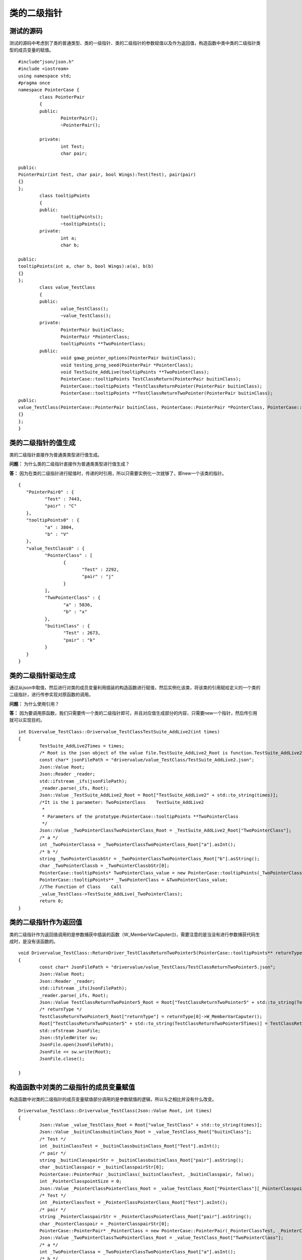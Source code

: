 类的二级指针
=============

测试的源码
-----------------------

测试的源码中考虑到了类的普通类型、类的一级指针、类的二级指针的参数赋值以及作为返回值，构造函数中类中类的二级指针类型的成员变量的赋值。

::

	#include"json/json.h"
	#include <iostream>
	using namespace std;
	#pragma once
	namespace PointerCase {
		class PointerPair
		{
		public:
			PointerPair();
			~PointerPair();

		private:
			int Test;
			char pair;

	public:
	PointerPair(int Test, char pair, bool Wings):Test(Test), pair(pair)
	{}
	};
		class tooltipPoints
		{
		public:
			tooltipPoints();
			~tooltipPoints();
		private:
			int a;
			char b;

	public:
	tooltipPoints(int a, char b, bool Wings):a(a), b(b)
	{}
	};
		class value_TestClass
		{
		public:
			value_TestClass();
			~value_TestClass();
		private:
			PointerPair buitinClass;
			PointerPair *PointerClass;
			tooltipPoints **TwoPointerClass;
		public:
			void gawp_pointer_options(PointerPair buitinClass);
			void testing_prng_seed(PointerPair *PointerClass);
			void TestSuite_AddLive(tooltipPoints **TwoPointerClass);
			PointerCase::tooltipPoints TestClassReturn(PointerPair buitinClass);
			PointerCase::tooltipPoints *TestClassReturnPointer(PointerPair buitinClass);
			PointerCase::tooltipPoints **TestClassReturnTwoPointer(PointerPair buitinClass);
	public:
	value_TestClass(PointerCase::PointerPair buitinClass, PointerCase::PointerPair *PointerClass, PointerCase::tooltipPoints **TwoPointerClass, bool Wings):buitinClass(buitinClass), PointerClass(PointerClass), TwoPointerClass(TwoPointerClass)
	{}
	};
	}


类的二级指针的值生成
-----------------------

类的二级指针直接作为普通类类型进行值生成。

**问题：** 为什么类的二级指针直接作为普通类类型进行值生成？

**答：** 因为在类的二级指针进行赋值时，传递的时引用，所以只需要实例化一次就够了，即new一个该类的指针。

::

	{
	   "PointerPair0" : {
		  "Test" : 7443,
		  "pair" : "C"
	   },
	   "tooltipPoints0" : {
		  "a" : 3804,
		  "b" : "V"
	   },
	   "value_TestClass0" : {
		  "PointerClass" : [
			 {
				"Test" : 2292,
				"pair" : "j"
			 }
		  ],
		  "TwoPointerClass" : {
			 "a" : 5836,
			 "b" : "x"
		  },
		  "buitinClass" : {
			 "Test" : 2673,
			 "pair" : "k"
		  }
	   }
	}


类的二级指针驱动生成
-----------------------

通过从json中取值，然后进行对类的成员变量利用插装的构造函数进行赋值，然后实例化该类，将该类的引用赋给定义的一个类的二级指针，进行传参实现对原函数的调用。

**问题：** 为什么使用引用？

**答：** 因为要调用原函数，我们只需要传一个类的二级指针即可，并且对应值生成部分的内容，只需要new一个指针，然后传引用就可以实现目的。

:: 

	int Divervalue_TestClass::Drivervalue_TestClassTestSuite_AddLive2(int times)
	{
		TestSuite_AddLive2Times = times;
		/* Root is the json object of the value file.TestSuite_AddLive2_Root is function.TestSuite_AddLive2 is json object.  */
		const char* jsonFilePath = "drivervalue/value_TestClass/TestSuite_AddLive2.json";
		Json::Value Root;
		Json::Reader _reader;
		std::ifstream _ifs(jsonFilePath);
		_reader.parse(_ifs, Root);
		Json::Value _TestSuite_AddLive2_Root = Root["TestSuite_AddLive2" + std::to_string(times)];
		/*It is the 1 parameter: TwoPointerClass    TestSuite_AddLive2
		 *
		 * Parameters of the prototype:PointerCase::tooltipPoints **TwoPointerClass     
		 */ 
		Json::Value _TwoPointerClassTwoPointerClass_Root = _TestSuite_AddLive2_Root["TwoPointerClass"];
		/* a */
		int _TwoPointerClassa = _TwoPointerClassTwoPointerClass_Root["a"].asInt(); 
		/* b */
		string _TwoPointerClassbStr = _TwoPointerClassTwoPointerClass_Root["b"].asString();
		char _TwoPointerClassb = _TwoPointerClassbStr[0]; 
		PointerCase::tooltipPoints* TwoPointerClass_value = new PointerCase::tooltipPoints(_TwoPointerClassa, _TwoPointerClassb, false);
		PointerCase::tooltipPoints** _TwoPointerClass = &TwoPointerClass_value;
		//The Function of Class    Call
		_value_TestClass->TestSuite_AddLive(_TwoPointerClass); 
		return 0;
	}


类的二级指针作为返回值
-----------------------

类的二级指针作为返回值调用的是参数捕获中插装的函数（W_MemberVarCaputer())，需要注意的是当没有进行参数捕获代码生成时，是没有该函数的。

:: 

	void Drivervalue_TestClass::ReturnDriver_TestClassReturnTwoPointer5(PointerCase::tooltipPoints** returnType)
	{
		const char* JsonFilePath = "drivervalue/value_TestClass/TestClassReturnTwoPointer5.json";
		Json::Value Root;
		Json::Reader _reader;
		std::ifstream _ifs(JsonFilePath);
		_reader.parse(_ifs, Root);
		Json::Value TestClassReturnTwoPointer5_Root = Root["TestClassReturnTwoPointer5" + std::to_string(TestClassReturnTwoPointer5Times)];
		/* returnType */
		TestClassReturnTwoPointer5_Root["returnType"] = returnType[0]->W_MemberVarCaputer();  
		Root["TestClassReturnTwoPointer5" + std::to_string(TestClassReturnTwoPointer5Times)] = TestClassReturnTwoPointer5_Root;
		std::ofstream JsonFile;
		Json::StyledWriter sw;
		JsonFile.open(JsonFilePath);
		JsonFile << sw.write(Root);
		JsonFile.close();

	}


构造函数中对类的二级指针的成员变量赋值
-----------------------

构造函数中对类的二级指针的成员变量赋值部分调用的是参数赋值的逻辑，所以与之相比并没有什么改变。

:: 

	Drivervalue_TestClass::Drivervalue_TestClass(Json::Value Root, int times)
	{
		Json::Value _value_TestClass_Root = Root["value_TestClass" + std::to_string(times)];
		Json::Value _buitinClassbuitinClass_Root = _value_TestClass_Root["buitinClass"];
		/* Test */
		int _buitinClassTest = _buitinClassbuitinClass_Root["Test"].asInt();
		/* pair */
		string _buitinClasspairStr = _buitinClassbuitinClass_Root["pair"].asString();
		char _buitinClasspair = _buitinClasspairStr[0];   
		PointerCase::PointerPair _buitinClass(_buitinClassTest, _buitinClasspair, false);  
		int _PointerClasspointSize = 0;
		Json::Value _PointerClassPointerClass_Root = _value_TestClass_Root["PointerClass"][_PointerClasspointSize];
		/* Test */
		int _PointerClassTest = _PointerClassPointerClass_Root["Test"].asInt();  
		/* pair */
		string _PointerClasspairStr = _PointerClassPointerClass_Root["pair"].asString();
		char _PointerClasspair = _PointerClasspairStr[0];  
		PointerCase::PointerPair* _PointerClass = new PointerCase::PointerPair(_PointerClassTest, _PointerClasspair, false);  
		Json::Value _TwoPointerClassTwoPointerClass_Root = _value_TestClass_Root["TwoPointerClass"];
		/* a */
		int _TwoPointerClassa = _TwoPointerClassTwoPointerClass_Root["a"].asInt();  
		/* b */
		string _TwoPointerClassbStr = _TwoPointerClassTwoPointerClass_Root["b"].asString();
		char _TwoPointerClassb = _TwoPointerClassbStr[0];   
		PointerCase::tooltipPoints* TwoPointerClass_value = new PointerCase::tooltipPoints(_TwoPointerClassa, _TwoPointerClassb, false);
		PointerCase::tooltipPoints** _TwoPointerClass = &TwoPointerClass_value;   
		_value_TestClass = new PointerCase::value_TestClass(_buitinClass, _PointerClass, _TwoPointerClass, false);
	}
	